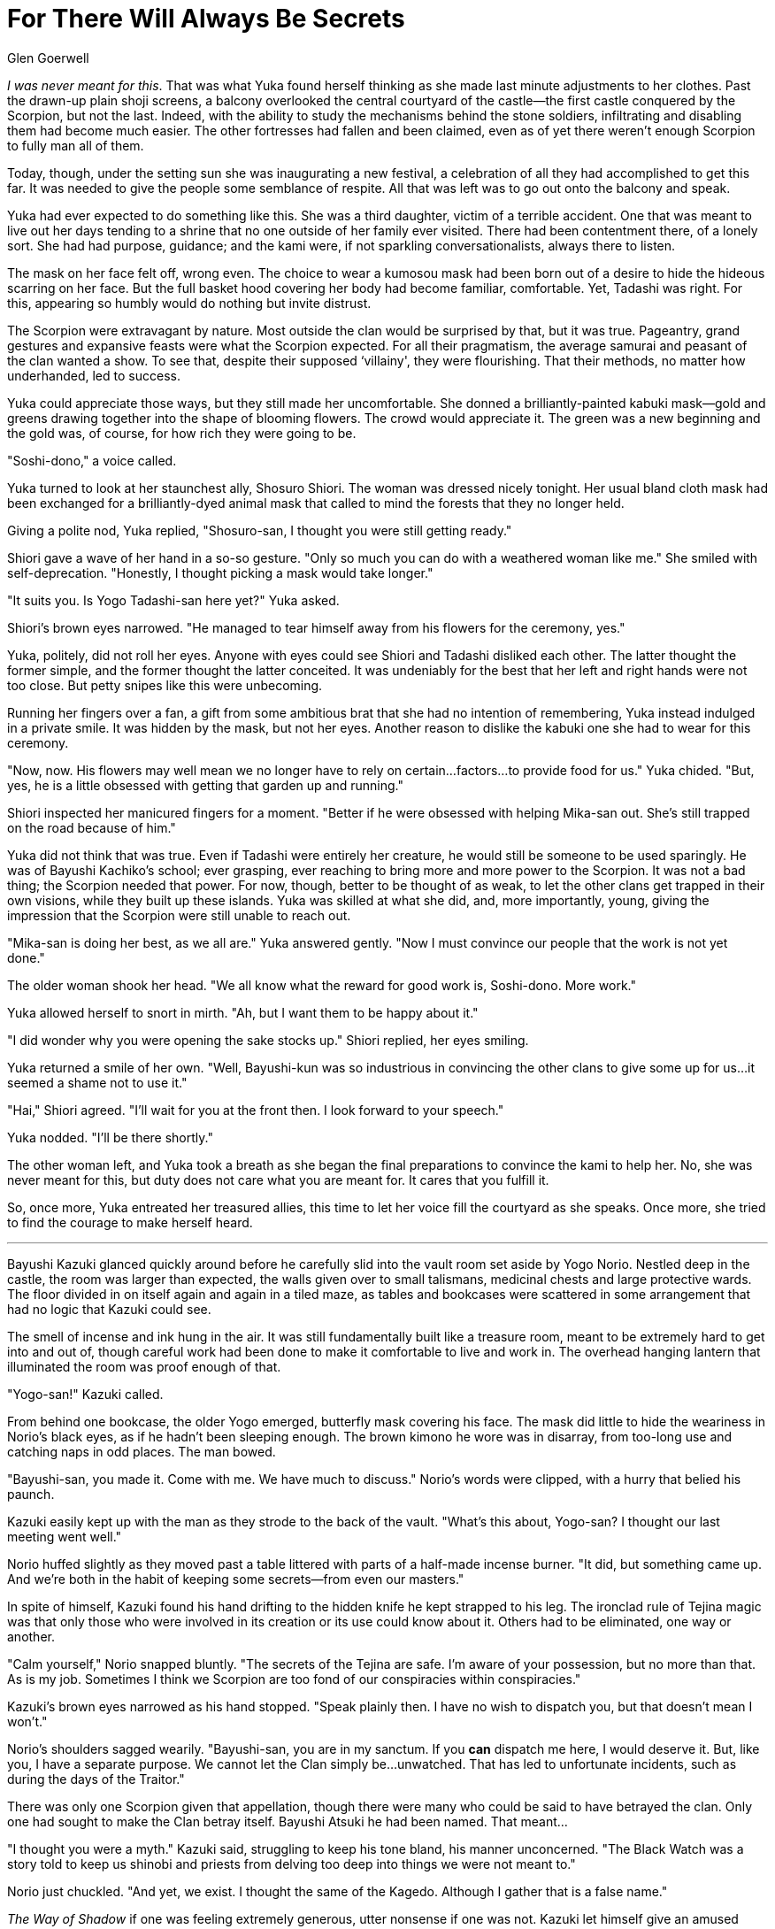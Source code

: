 :doctype: book
:icons: font
:page-background-image: image:background_scorpion.jpg[fit=fill, pdfwidth=100%]

= For There Will Always Be Secrets
Glen Goerwell

_I was never meant for this_. That was what Yuka found herself thinking as she made last minute adjustments to her clothes. Past the drawn-up plain shoji screens, a balcony overlooked the central courtyard of the castle--the first castle conquered by the Scorpion, but not the last. Indeed, with the ability to study the mechanisms behind the stone soldiers, infiltrating and disabling them had become much easier. The other fortresses had fallen and been claimed, even as of yet there weren't enough Scorpion to fully man all of them.

Today, though, under the setting sun she was inaugurating a new festival, a celebration of all they had accomplished to get this far. It was needed to give the people some semblance of respite. All that was left was to go out onto the balcony and speak.

Yuka had ever expected to do something like this. She was a third daughter, victim of a terrible accident. One that was meant to live out her days tending to a shrine that no one outside of her family ever visited. There had been contentment there, of a lonely sort. She had had purpose, guidance; and the kami were, if not sparkling conversationalists, always there to listen.

The mask on her face felt off, wrong even. The choice to wear a kumosou mask had been born out of a desire to hide the hideous scarring on her face. But the full basket hood covering her body had become familiar, comfortable. Yet, Tadashi was right. For this, appearing so humbly would do nothing but invite distrust.

The Scorpion were extravagant by nature. Most outside the clan would be surprised by that, but it was true. Pageantry, grand gestures and expansive feasts were what the Scorpion expected. For all their pragmatism, the average samurai and peasant of the clan wanted a show. To see that, despite their supposed ‘villainy', they were flourishing. That their methods, no matter how underhanded, led to success.

Yuka could appreciate those ways, but they still made her uncomfortable. She donned a brilliantly-painted kabuki mask--gold and greens drawing together into the shape of blooming flowers. The crowd would appreciate it. The green was a new beginning and the gold was, of course, for how rich they were going to be.

"Soshi-dono," a voice called.

Yuka turned to look at her staunchest ally, Shosuro Shiori. The woman was dressed nicely tonight. Her usual bland cloth mask had been exchanged for a brilliantly-dyed animal mask that called to mind the forests that they no longer held.

Giving a polite nod, Yuka replied, "Shosuro-san, I thought you were still getting ready."

Shiori gave a wave of her hand in a so-so gesture. "Only so much you can do with a weathered woman like me." She smiled with self-deprecation. "Honestly, I thought picking a mask would take longer."

"It suits you. Is Yogo Tadashi-san here yet?" Yuka asked.

Shiori's brown eyes narrowed. "He managed to tear himself away from his flowers for the ceremony, yes."

Yuka, politely, did not roll her eyes. Anyone with eyes could see Shiori and Tadashi disliked each other. The latter thought the former simple, and the former thought the latter conceited. It was undeniably for the best that her left and right hands were not too close. But petty snipes like this were unbecoming.

Running her fingers over a fan, a gift from some ambitious brat that she had no intention of remembering, Yuka instead indulged in a private smile. It was hidden by the mask, but not her eyes. Another reason to dislike the kabuki one she had to wear for this ceremony.

"Now, now. His flowers may well mean we no longer have to rely on certain...factors...to provide food for us." Yuka chided. "But, yes, he is a little obsessed with getting that garden up and running."

Shiori inspected her manicured fingers for a moment. "Better if he were obsessed with helping Mika-san out. She's still trapped on the road because of him."

Yuka did not think that was true. Even if Tadashi were entirely her creature, he would still be someone to be used sparingly. He was of Bayushi Kachiko's school; ever grasping, ever reaching to bring more and more power to the Scorpion. It was not a bad thing; the Scorpion needed that power. For now, though, better to be thought of as weak, to let the other clans get trapped in their own visions, while they built up these islands. Yuka was skilled at what she did, and, more importantly, young, giving the impression that the Scorpion were still unable to reach out.

"Mika-san is doing her best, as we all are." Yuka answered gently. "Now I must convince our people that the work is not yet done."

The older woman shook her head. "We all know what the reward for good work is, Soshi-dono. More work."

Yuka allowed herself to snort in mirth. "Ah, but I want them to be happy about it."

"I did wonder why you were opening the sake stocks up." Shiori replied, her eyes smiling.

Yuka returned a smile of her own. "Well, Bayushi-kun was so industrious in convincing the other clans to give some up for us...it seemed a shame not to use it."

"Hai," Shiori agreed. "I'll wait for you at the front then. I look forward to your speech."

Yuka nodded. "I'll be there shortly."

The other woman left, and Yuka took a breath as she began the final preparations to convince the kami to help her. No, she was never meant for this, but duty does not care what you are meant for. It cares that you fulfill it.

So, once more, Yuka entreated her treasured allies, this time to let her voice fill the courtyard as she speaks. Once more, she tried to find the courage to make herself heard.

'''

Bayushi Kazuki glanced quickly around before he carefully slid into the vault room set aside by Yogo Norio. Nestled deep in the castle, the room was larger than expected, the walls given over to small talismans, medicinal chests and large protective wards. The floor divided in on itself again and again in a tiled maze, as tables and bookcases were scattered in some arrangement that had no logic that Kazuki could see.

The smell of incense and ink hung in the air. It was still fundamentally built like a treasure room, meant to be extremely hard to get into and out of, though careful work had been done to make it comfortable to live and work in. The overhead hanging lantern that illuminated the room was proof enough of that.

"Yogo-san!" Kazuki called.

From behind one bookcase, the older Yogo emerged, butterfly mask covering his face. The mask did little to hide the weariness in Norio's black eyes, as if he hadn't been sleeping enough. The brown kimono he wore was in disarray, from too-long use and catching naps in odd places. The man bowed.

"Bayushi-san, you made it. Come with me. We have much to discuss." Norio's words were clipped, with a hurry that belied his paunch.

Kazuki easily kept up with the man as they strode to the back of the vault. "What's this about, Yogo-san? I thought our last meeting went well."

Norio huffed slightly as they moved past a table littered with parts of a half-made incense burner. "It did, but something came up. And we're both in the habit of keeping some secrets--from even our masters."

In spite of himself, Kazuki found his hand drifting to the hidden knife he kept strapped to his leg. The ironclad rule of Tejina magic was that only those who were involved in its creation or its use could know about it. Others had to be eliminated, one way or another.

"Calm yourself," Norio snapped bluntly. "The secrets of the Tejina are safe. I'm aware of your possession, but no more than that. As is my job. Sometimes I think we Scorpion are too fond of our conspiracies within conspiracies."

Kazuki's brown eyes narrowed as his hand stopped. "Speak plainly then. I have no wish to dispatch you, but that doesn't mean I won't."

Norio's shoulders sagged wearily. "Bayushi-san, you are in my sanctum. If you *can* dispatch me here, I would deserve it. But, like you, I have a separate purpose. We cannot let the Clan simply be...unwatched. That has led to unfortunate incidents, such as during the days of the Traitor."

There was only one Scorpion given that appellation, though there were many who could be said to have betrayed the clan. Only one had sought to make the Clan betray itself. Bayushi Atsuki he had been named. That meant...

"I thought you were a myth." Kazuki said, struggling to keep his tone bland, his manner unconcerned. "The Black Watch was a story told to keep us shinobi and priests from delving too deep into things we were not meant to."

Norio just chuckled. "And yet, we exist. I thought the same of the Kagedo. Although I gather that is a false name."

_The Way of Shadow_ if one was feeling extremely generous, utter nonsense if one was not. Kazuki let himself give an amused exhalation. "Something like that. But why reveal yourself to me then? Are you not supposed to be the hidden knife against my throat?"

"Because, when I said we were too fond of conspiracies within conspiracies, I meant it." Norio stopped at the far wall where a heavy curtain hung. It seemed to be placed to try and keep the place warm.

Without a word, he shifted the fabric aside, pulling it away to reveal a wall of weapons unlike any that Kazuki has seen. While he was no bushi to be obsessed with armaments, the profession of shinobi demanded familiarity with the weapons of the warrior, all the better to imitate them.

Ten glittering weapons hung on the wall, all beautiful in their own way. All of them bearing names. Not names of their crafter or what the weapons themselves might be called. It was an ancient script, one he would never recognize save for the frequency he'd seen at least one particular name depicted in the most ancient shrines of his homeland. The name of one long gone.

"What...are these?" Kazuki found himself asking.

Norio reverently gazed up at the wall. "Near as I can tell, these are the last gifts that Lady Doji left her siblings, and herself, should she ever come here."

Kazuki almost wanted to pick up the short kodachi sword that bore Lord Bayushi's name but he did not. His instincts told him that this weapon was not for him. Perhaps it was not for anyone. Still his eyes swept through the collection to settle on two he could not, by their appearance, associate with any of the children of the Sun and Moon. One was an ornate but surprisingly gentle looking spear. None of the Founding kami had been known for their spear work. The other was a weapon that most would have disdained, a kusari-fundo. Brilliantly made with shining crystal and steel, it was not the weapon of a great warrior, a peacemaker, or an explorer. It was the weapon of someone who wished to subdue, but not conquer. The long chain weapon carried no edge to cut, but a heavy weight to prevent easy escape.

"...I see the Seven, and of course the great chokoto of O-Hantei-no-kami. But these last two, who are they for?" Kazuki found himself asking.

Norio looked at the wall. "I do not know. Only perhaps Lady Shinjo, should she ever return from her travels, could tell us, though some have associated this ornament with..." He shook his head. "I do not know," he said again. There is no sign in the books and records I have. But, I do not believe that Lady Doji would have a slow decline like us mere mortals. So those weapons must be for someone, perhaps a memorial of sorts. Yet that is not what concerns me."

Kazuki turned to look at the Yogo, his eyes narrowing in thought. The question was obvious.

"Why prepare weapons for a place meant to be a sanctuary?" Kazuki asked anyway.

"Indeed, we dare not give these to the Clans yet, though they may well deserve them." Norio says. "Not until we know why Lady Doji bid these weapons made."

Kazuki hummed with thought. The other clans would be livid if these weapons meant for their founder were kept from them... and yet Kazuki couldn't disagree with the decision. The Sanctuary had revealed too many hidden secrets, hidden threats to trust blindly. From the Phoenix nearly at war with itself, to the Unicorn seemingly disappearing into an endless maze... No. Study was needed. And there was advantage to be gained.

"Hai. Where did you find these anyways?" Kazuki asked.

Norio tilted his head and mumbled with concern. "I didn't. I found them here in this chamber some days after I began preparation, when the last fortress fell."

"That's ominous," Kazuki ran his eyes across the glittering array.

Norio could not disagree.
